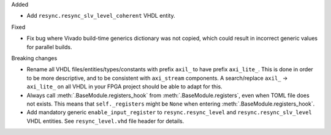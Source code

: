 Added

* Add ``resync.resync_slv_level_coherent`` VHDL entity.

Fixed

* Fix bug where Vivado build-time generics dictionary was not copied, which could result in incorrect generic values for parallel builds.

Breaking changes

* Rename all VHDL files/entities/types/constants with prefix ``axil_`` to have prefix ``axi_lite_``.
  This is done in order to be more descriptive, and to be consistent with ``axi_stream`` components.
  A search/replace ``axil_`` -> ``axi_lite_`` on all VHDL in your FPGA project should be able to adapt for this.

* Always call :meth:`.BaseModule.registers_hook` from :meth:`.BaseModule.registers`, even when TOML file does not exists.
  This means that ``self._registers`` might be ``None`` when entering :meth:`.BaseModule.registers_hook`.

* Add mandatory generic ``enable_input_register`` to ``resync.resync_level`` and ``resync.resync_slv_level`` VHDL entities.
  See ``resync_level.vhd`` file header for details.
